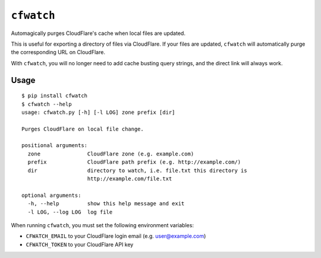 ``cfwatch`` |pypi|
==================

Automagically purges CloudFlare's cache when local files are updated.

This is useful for exporting a directory of files via CloudFlare. If
your files are updated, ``cfwatch`` will automatically purge the
corresponding URL on CloudFlare.

With ``cfwatch``, you will no longer need to add cache busting query
strings, and the direct link will always work.

Usage
-----

::

  $ pip install cfwatch
  $ cfwatch --help
  usage: cfwatch.py [-h] [-l LOG] zone prefix [dir]
  
  Purges CloudFlare on local file change.
  
  positional arguments:
    zone               CloudFlare zone (e.g. example.com)
    prefix             CloudFlare path prefix (e.g. http://example.com/)
    dir                directory to watch, i.e. file.txt this directory is
                       http://example.com/file.txt
  
  optional arguments:
    -h, --help         show this help message and exit
    -l LOG, --log LOG  log file

When running ``cfwatch``, you must set the following environment variables:

* ``CFWATCH_EMAIL`` to your CloudFlare login email (e.g. user@example.com)
* ``CFWATCH_TOKEN`` to your CloudFlare API key

.. |pypi| image:: https://img.shields.io/pypi/v/cfwatch.svg
   :target: https://pypi.python.org/pypi/cfwatch
